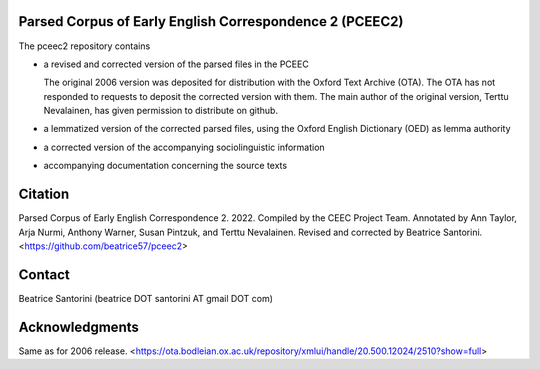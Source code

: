 Parsed Corpus of Early English Correspondence 2 (PCEEC2)
========================================================

The pceec2 repository contains

- a revised and corrected version of the parsed files in the PCEEC

  The original 2006 version was deposited for distribution with the
  Oxford Text Archive (OTA).  The OTA has not responded to requests to
  deposit the corrected version with them.  The main author of the
  original version, Terttu Nevalainen, has given permission to
  distribute on github.

- a lemmatized version of the corrected parsed files, using the Oxford
  English Dictionary (OED) as lemma authority

- a corrected version of the accompanying sociolinguistic information
- accompanying documentation concerning the source texts

Citation
========

Parsed Corpus of Early English Correspondence 2.  2022.  Compiled by the
CEEC Project Team.  Annotated by Ann Taylor, Arja Nurmi, Anthony Warner,
Susan Pintzuk, and Terttu Nevalainen.  Revised and corrected by Beatrice
Santorini.  <https://github.com/beatrice57/pceec2>

Contact
=======

Beatrice Santorini (beatrice DOT santorini AT gmail DOT com)

Acknowledgments
===============

Same as for 2006 release.
<https://ota.bodleian.ox.ac.uk/repository/xmlui/handle/20.500.12024/2510?show=full>
